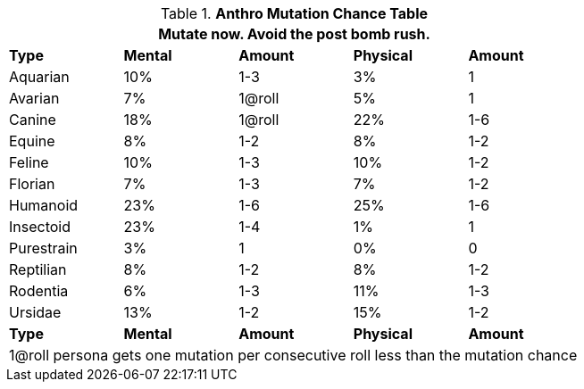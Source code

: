 // Table 4.17 Mutation Frequency Based on Anthro Type
.*Anthro Mutation Chance Table*
[width="75%",cols="<,^,^,^,^"]
|===
5+<|Mutate now. Avoid the post bomb rush. 

s|Type
s|Mental
s|Amount
s|Physical
s|Amount

|Aquarian
|10%
|1-3
|3%
|1

|Avarian
|7%
|1@roll
|5%
|1

|Canine
|18%
|1@roll
|22%
|1-6

|Equine
|8%
|1-2
|8%
|1-2

|Feline
|10%
|1-3
|10%
|1-2

|Florian
|7%
|1-3
|7%
|1-2

|Humanoid
|23%
|1-6
|25%
|1-6

|Insectoid
|23%
|1-4
|1%
|1

|Purestrain
|3%
|1
|0%
|0

|Reptilian
|8%
|1-2
|8%
|1-2

|Rodentia
|6%
|1-3
|11%
|1-3

|Ursidae
|13%
|1-2
|15%
|1-2

s|Type
s|Mental
s|Amount
s|Physical
s|Amount

5+<|1@roll persona gets one mutation per consecutive roll less than the mutation chance
|===
